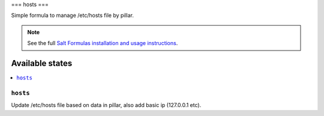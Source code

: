===
hosts   
===

Simple formula to manage /etc/hosts file by pillar.

.. note::

    See the full `Salt Formulas installation and usage instructions
    <http://docs.saltstack.com/en/latest/topics/development/conventions/formulas.html>`_.

Available states
================

.. contents::
    :local:

``hosts``
-------

Update /etc/hosts file based on data in pillar, also add basic ip (127.0.0.1 etc).



